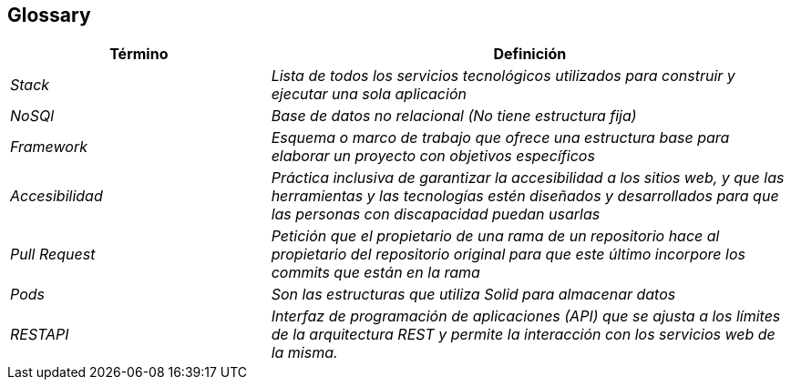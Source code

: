 [[section-glossary]]
== Glossary



[role="arc42help"]

[cols="e,2e" options="header"]
|===
|Término |Definición

|Stack
|Lista de todos los servicios tecnológicos utilizados para construir y ejecutar una sola aplicación

|NoSQl
|Base de datos no relacional (No tiene estructura fija)

|Framework
|Esquema o marco de trabajo que ofrece una estructura base para elaborar un proyecto con objetivos específicos

|Accesibilidad 
|Práctica inclusiva de garantizar la accesibilidad a los sitios web, y que las herramientas y las tecnologías estén diseñados y desarrollados para que las personas con discapacidad puedan usarlas

|Pull Request
|Petición que el propietario de una rama de un repositorio hace al propietario del repositorio original para que este último incorpore los commits que están en la rama

|Pods
|Son las estructuras que utiliza Solid para almacenar datos

|RESTAPI
|Interfaz de programación de aplicaciones (API) que se ajusta a los límites de la arquitectura REST y permite la interacción con los servicios web de la misma.
|===
